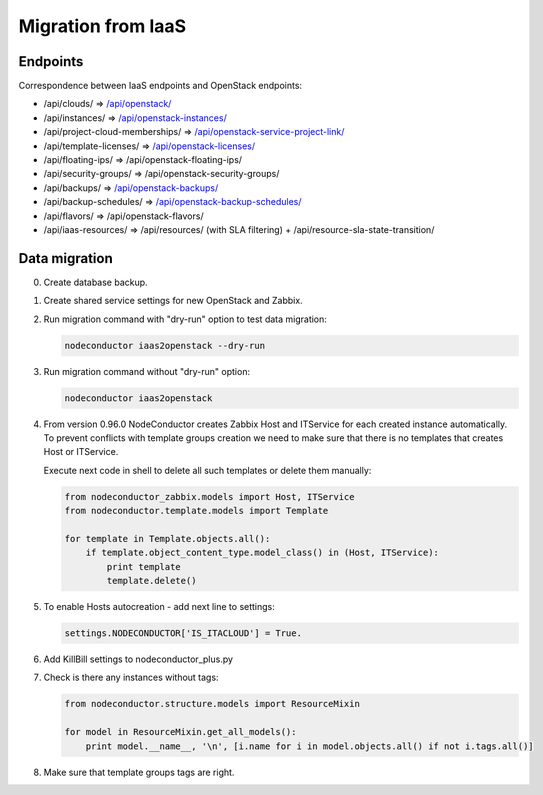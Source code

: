 Migration from IaaS
-------------------

Endpoints
+++++++++

Correspondence between IaaS endpoints and OpenStack endpoints:

- /api/clouds/                    => `/api/openstack/`_
- /api/instances/                 => `/api/openstack-instances/`_
- /api/project-cloud-memberships/ => `/api/openstack-service-project-link/`_
- /api/template-licenses/         => `/api/openstack-licenses/`_
- /api/floating-ips/              => /api/openstack-floating-ips/
- /api/security-groups/           => /api/openstack-security-groups/
- /api/backups/                   => `/api/openstack-backups/`_
- /api/backup-schedules/          => `/api/openstack-backup-schedules/`_
- /api/flavors/                   => /api/openstack-flavors/
- /api/iaas-resources/            => /api/resources/ (with SLA filtering) + /api/resource-sla-state-transition/

.. _/api/openstack/: service.html
.. _/api/openstack-instances/: resource.html
.. _/api/openstack-service-project-link/: service.html#link-openstack-service-to-a-project
.. _/api/openstack-licenses/: licenses.html
.. _/api/openstack-backups/: backup.html#backup
.. _/api/openstack-backup-schedules/: backup.html#backup-schedules


Data migration
++++++++++++++

0. Create database backup.

1. Create shared service settings for new OpenStack and Zabbix.

2. Run migration command with "dry-run" option to test data migration:

   .. code-block:: bash

       nodeconductor iaas2openstack --dry-run

3. Run migration command without "dry-run" option:

   .. code-block:: bash

       nodeconductor iaas2openstack

4. From version 0.96.0 NodeConductor creates Zabbix Host and ITService for each created instance automatically.
   To prevent conflicts with template groups creation we need to make sure that there is no templates that
   creates Host or ITService.

   Execute next code in shell to delete all such templates or delete them manually:

   .. code-block:: python

       from nodeconductor_zabbix.models import Host, ITService
       from nodeconductor.template.models import Template

       for template in Template.objects.all():
           if template.object_content_type.model_class() in (Host, ITService):
               print template
               template.delete()

5. To enable Hosts autocreation - add next line to settings:

   .. code-block:: python

        settings.NODECONDUCTOR['IS_ITACLOUD'] = True.

6. Add KillBill settings to nodeconductor_plus.py

7. Check is there any instances without tags:

   .. code-block:: python

       from nodeconductor.structure.models import ResourceMixin

       for model in ResourceMixin.get_all_models():
           print model.__name__, '\n', [i.name for i in model.objects.all() if not i.tags.all()]

8. Make sure that template groups tags are right.
